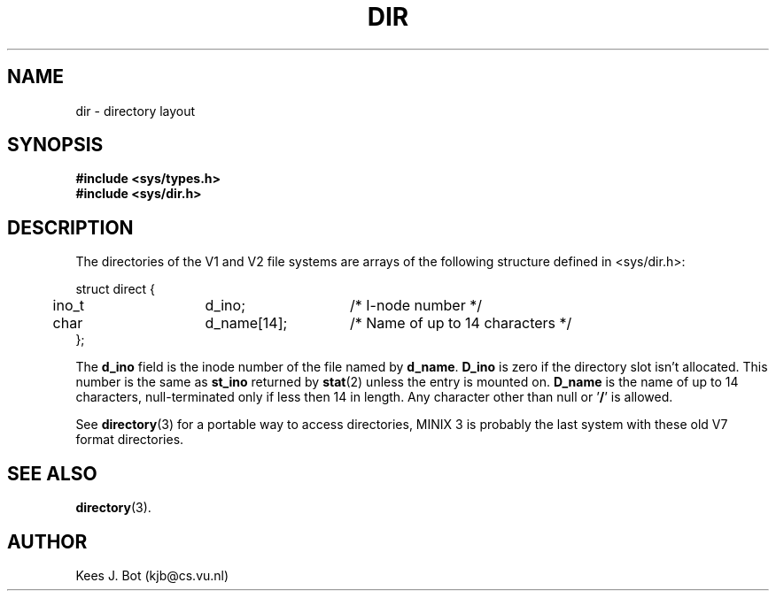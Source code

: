 .TH DIR 5
.SH NAME
dir \- directory layout
.SH SYNOPSIS
.nf
.ft B
#include <sys/types.h>
#include <sys/dir.h>
.SH DESCRIPTION
The directories of the V1 and V2 file systems are arrays of the
following structure defined in <sys/dir.h>:
.PP
.nf
.ta +5n +15n +15n
struct direct {
	ino_t	d_ino;	/* I-node number */
	char	d_name[14];	/* Name of up to 14 characters */
};
.fi
.DT
.PP
The
.B d_ino
field is the inode number of the file named by
.BR d_name .
.B D_ino
is zero if the directory slot isn't allocated.  This number is the same as
.B st_ino
returned by
.BR stat (2)
unless the entry is mounted on.
.B D_name
is the name of up to 14 characters, null-terminated only if less then 14
in length.  Any character other than null or '\fB/\fP' is allowed.
.PP
See
.BR directory (3)
for a portable way to access directories, MINIX 3 is probably the last system
with these old V7 format directories.
.SH "SEE ALSO"
.BR directory (3).
.SH AUTHOR
Kees J. Bot (kjb@cs.vu.nl)
